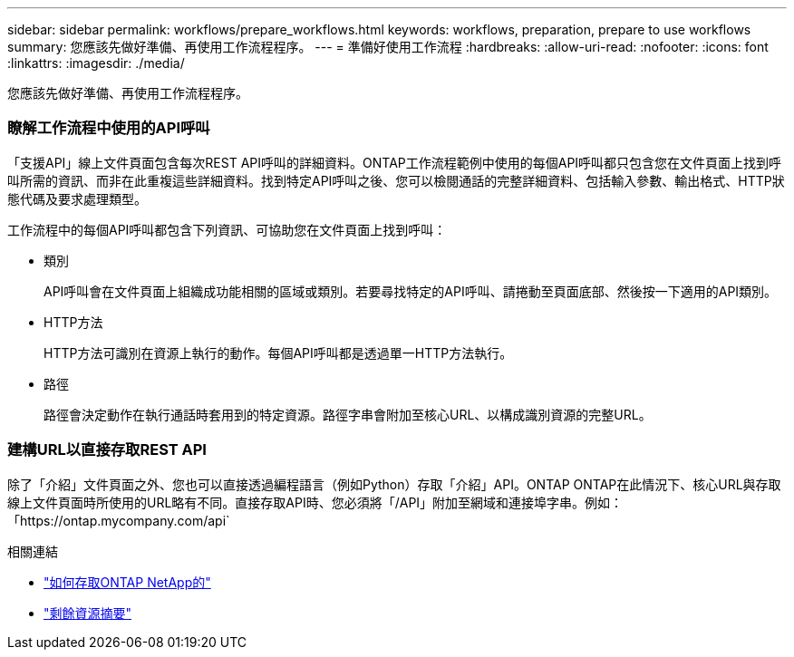 ---
sidebar: sidebar 
permalink: workflows/prepare_workflows.html 
keywords: workflows, preparation, prepare to use workflows 
summary: 您應該先做好準備、再使用工作流程程序。 
---
= 準備好使用工作流程
:hardbreaks:
:allow-uri-read: 
:nofooter: 
:icons: font
:linkattrs: 
:imagesdir: ./media/


[role="lead"]
您應該先做好準備、再使用工作流程程序。



=== 瞭解工作流程中使用的API呼叫

「支援API」線上文件頁面包含每次REST API呼叫的詳細資料。ONTAP工作流程範例中使用的每個API呼叫都只包含您在文件頁面上找到呼叫所需的資訊、而非在此重複這些詳細資料。找到特定API呼叫之後、您可以檢閱通話的完整詳細資料、包括輸入參數、輸出格式、HTTP狀態代碼及要求處理類型。

工作流程中的每個API呼叫都包含下列資訊、可協助您在文件頁面上找到呼叫：

* 類別
+
API呼叫會在文件頁面上組織成功能相關的區域或類別。若要尋找特定的API呼叫、請捲動至頁面底部、然後按一下適用的API類別。

* HTTP方法
+
HTTP方法可識別在資源上執行的動作。每個API呼叫都是透過單一HTTP方法執行。

* 路徑
+
路徑會決定動作在執行通話時套用到的特定資源。路徑字串會附加至核心URL、以構成識別資源的完整URL。





=== 建構URL以直接存取REST API

除了「介紹」文件頁面之外、您也可以直接透過編程語言（例如Python）存取「介紹」API。ONTAP ONTAP在此情況下、核心URL與存取線上文件頁面時所使用的URL略有不同。直接存取API時、您必須將「/API」附加至網域和連接埠字串。例如：「https://ontap.mycompany.com/api`

.相關連結
* link:../rest/access_rest_api.html["如何存取ONTAP NetApp的"]
* link:../resources/overview_categories.html["剩餘資源摘要"]

